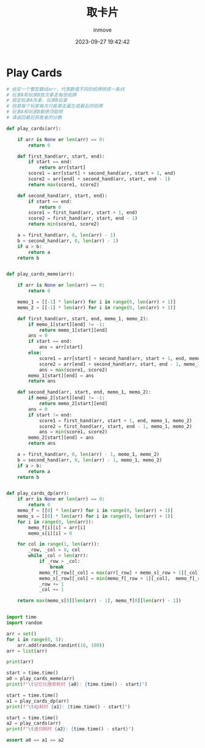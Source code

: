 #+TITLE: 取卡片
#+DATE: 2023-09-27 19:42:42
#+DISPLAY: t
#+STARTUP: indent
#+OPTIONS: toc:10
#+AUTHOR: inmove
#+KEYWORDS: 动态规划
#+CATEGORIES: 动态规划 算法

* Play Cards
#+begin_src python
  # 给定一个整型数组arr，代表数值不同的纸牌排成一条线
  # 玩家A和玩家B依次拿走每张纸牌
  # 规定玩家A先拿，玩家B后拿
  # 但是每个玩家每次只能拿走最左或最右的纸牌
  # 玩家A和玩家B都绝顶聪明
  # 请返回最后获胜者的分数

  def play_cards(arr):

      if arr is None or len(arr) == 0:
          return 0

      def first_hand(arr, start, end):
          if start == end:
              return arr[start]
          score1 = arr[start] + second_hand(arr, start + 1, end)
          score2 = arr[end] + second_hand(arr, start, end - 1)
          return max(score1, score2)

      def second_hand(arr, start, end):
          if start == end:
              return 0
          score1 = first_hand(arr, start + 1, end)
          score2 = first_hand(arr, start, end - 1)
          return min(score1, score2)

      a = first_hand(arr, 0, len(arr) - 1)
      b = second_hand(arr, 0, len(arr) - 1)
      if a > b:
          return a
      return b


  def play_cards_memo(arr):

      if arr is None or len(arr) == 0:
          return 0

      memo_1 = [[-1] * len(arr) for i in range(0, len(arr) + 1)]
      memo_2 = [[-1] * len(arr) for i in range(0, len(arr) + 1)]

      def first_hand(arr, start, end, memo_1, memo_2):
          if memo_1[start][end] != -1:
              return memo_1[start][end]
          ans = 0
          if start == end:
              ans = arr[start]
          else:
              score1 = arr[start] + second_hand(arr, start + 1, end, memo_1, memo_2)
              score2 = arr[end] + second_hand(arr, start, end - 1, memo_1, memo_2)
              ans = max(score1, score2)
          memo_1[start][end] = ans
          return ans

      def second_hand(arr, start, end, memo_1, memo_2):
          if memo_2[start][end] != -1:
              return memo_2[start][end]
          ans = 0
          if start != end:
              score1 = first_hand(arr, start + 1, end, memo_1, memo_2)
              score2 = first_hand(arr, start, end - 1, memo_1, memo_2)
              ans = min(score1, score2)
          memo_2[start][end] = ans
          return ans

      a = first_hand(arr, 0, len(arr) - 1, memo_1, memo_2)
      b = second_hand(arr, 0, len(arr) - 1, memo_1, memo_2)
      if a > b:
          return a
      return b


  def play_cards_dp(arr):
      if arr is None or len(arr) == 0:
          return 0
      memo_f = [[0] * len(arr) for i in range(0, len(arr) + 1)]
      memo_s = [[0] * len(arr) for i in range(0, len(arr) + 1)]
      for i in range(0, len(arr)):
          memo_f[i][i] = arr[i]
          memo_s[i][i] = 0

      for col in range(1, len(arr)):
          _row, _col = 0, col
          while _col < len(arr):
              if _row > _col:
                  break
              memo_f[_row][_col] = max(arr[_row] + memo_s[_row + 1][_col], arr[_col] + memo_s[_row][_col - 1])
              memo_s[_row][_col] = min(memo_f[_row + 1][_col],  memo_f[_row][_col - 1])
              _row += 1
              _col += 1

      return max(memo_s[0][len(arr) - 1], memo_f[0][len(arr) - 1])


  import time
  import random

  arr = set()
  for i in range(0, 5):
      arr.add(random.randint(10, 100))
  arr = list(arr)

  print(arr)

  start = time.time()
  a0 = play_cards_memo(arr)
  print(f"\t记忆化搜索耗时 {a0}: {time.time() - start}")

  start = time.time()
  a1 = play_cards_dp(arr)
  print(f"\tdp耗时 {a1}: {time.time() - start}")

  start = time.time()
  a2 = play_cards(arr)
  print(f"\t递归耗时 {a2}: {time.time() - start}")

  assert a0 == a1 == a2

#+end_src
